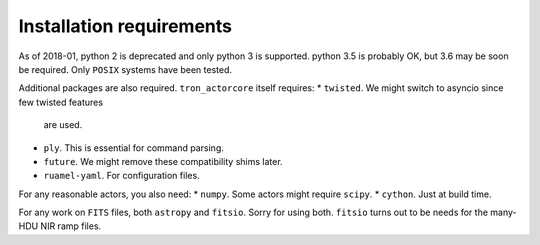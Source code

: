 Installation requirements
-------------------------

As of 2018-01, python 2 is deprecated and only python 3 is
supported. python 3.5 is probably OK, but 3.6 may be soon be
required. Only ``POSIX`` systems have been tested.

Additional packages are also required. ``tron_actorcore`` itself requires:
* ``twisted``. We might switch to asyncio since few twisted features
  are used.
* ``ply``. This is essential for command parsing.
* ``future``. We might remove these compatibility shims later.
* ``ruamel-yaml``. For configuration files.
  
For any reasonable actors, you also need:
* ``numpy``. Some actors might require ``scipy``.
* ``cython``. Just at build time.

For any work on ``FITS`` files, both ``astropy`` and ``fitsio``. Sorry
for using both. ``fitsio`` turns out to be needs for the many-HDU NIR
ramp files.

